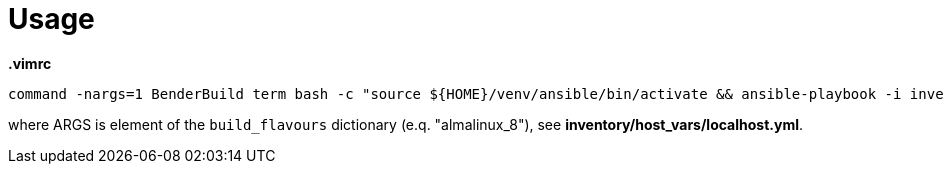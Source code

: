 = Usage

.*.vimrc*
----
command -nargs=1 BenderBuild term bash -c "source ${HOME}/venv/ansible/bin/activate && ansible-playbook -i inventory/hosts.yml -e flavour=<args> prepare.yml && ANSIBLE_FORCE_COLOR=true ANSIBLE_STDOUT_CALLBACK=yaml ansible-bender build build.yml"
----
where ARGS is element of the `build_flavours` dictionary (e.q. "almalinux_8"), see *inventory/host_vars/localhost.yml*.
